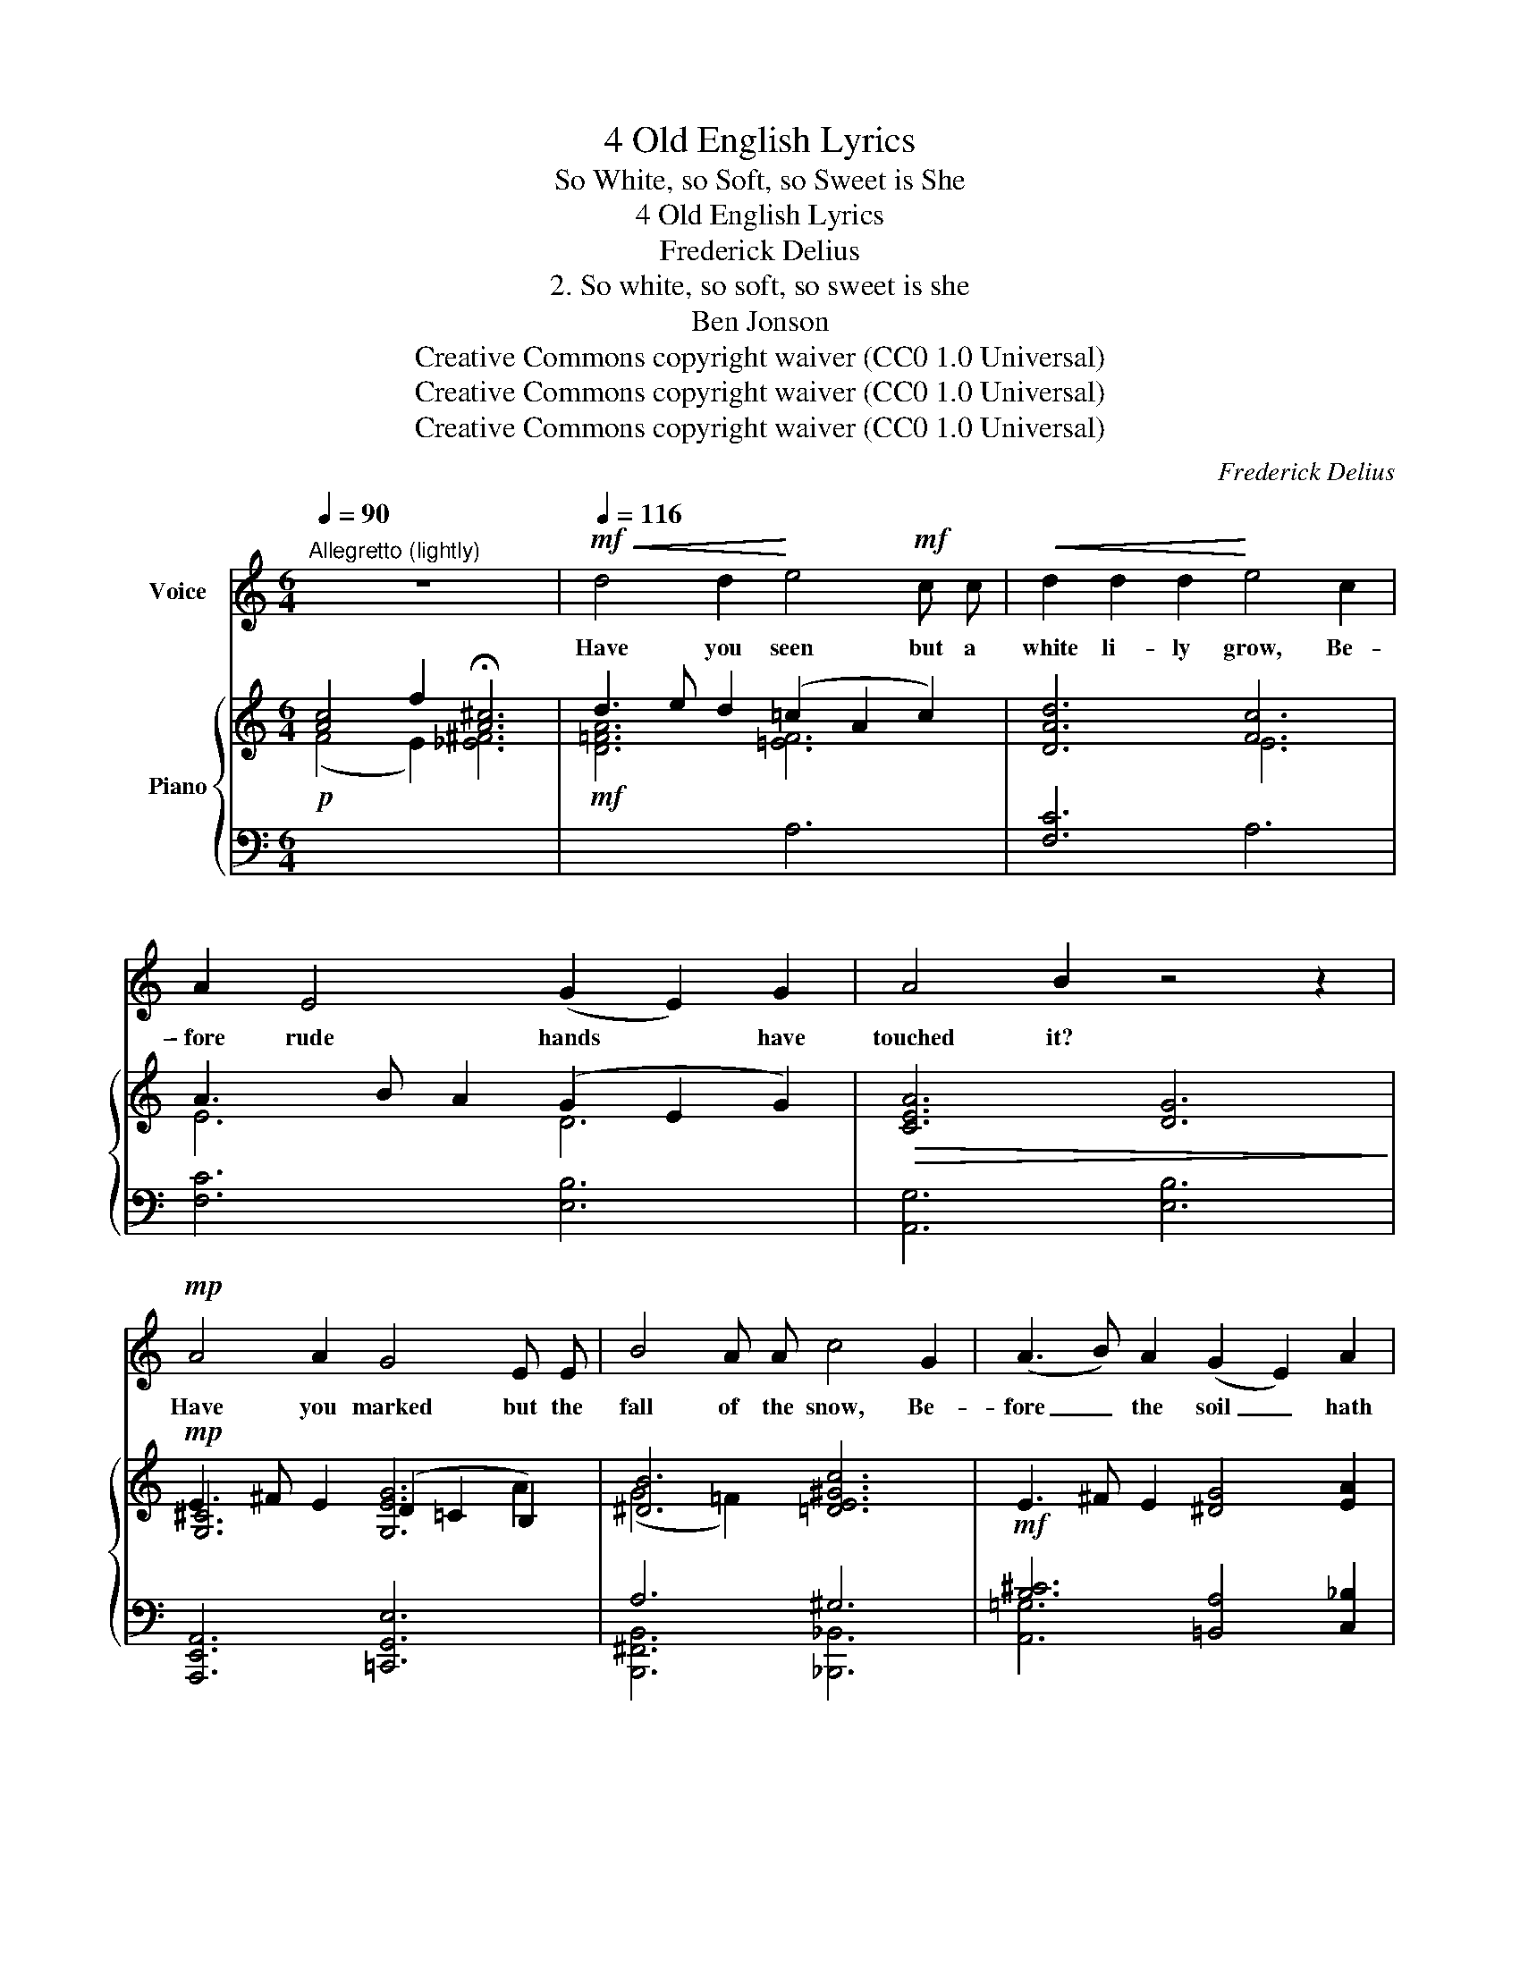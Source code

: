 X:1
T:4 Old English Lyrics
T:So White, so Soft, so Sweet is She
T:4 Old English Lyrics
T:Frederick Delius
T:2. So white, so soft, so sweet is she
T:Ben Jonson
T:Creative Commons copyright waiver (CC0 1.0 Universal)
T:Creative Commons copyright waiver (CC0 1.0 Universal)
T:Creative Commons copyright waiver (CC0 1.0 Universal)
C:Frederick Delius
Z:Ben Jonson
Z:Creative Commons copyright waiver (CC0 1.0 Universal)
%%score 1 { ( 2 5 6 ) | ( 3 4 ) }
L:1/8
Q:1/4=90
M:6/4
K:C
V:1 treble nm="Voice"
V:2 treble nm="Piano"
V:5 treble 
V:6 treble 
V:3 bass 
V:4 bass 
V:1
"^Allegretto (lightly)" z12 |!mf![Q:1/4=116]!<(! d4 d2!<)! e4!mf! c c |!<(! d2 d2 d2!<)! e4 c2 | %3
w: |Have you seen but a|white li- ly grow, Be-|
 A2 E4 (G2 E2) G2 | A4 B2 z4 z2 |!mp! A4 A2 G4 E E | B4 A A c4 G2 | (A3 B) A2 (G2 E2) A2 | %8
w: \- fore rude hands * have|touched it?|Have you marked but the|fall of the snow, Be-|fore _ the soil _ hath|
 (B6 G4) B,2 | z12 | z12 |!mf! (B2 ^c2) B2 A4 A2 | ^F4 ^^F ^G =B2 A2!mp! =G2 | e4 ^c2 E4 A2 | %14
w: smutched _ it?|||Have * you felt the|wool of the bea- ver? Or|swan’s down ev- er?|
 z4 z2 z2!mf! A2 A2 | c3"^extra apostrophe\nin IMSLP\n" c c2 B3 B B2 | d4 _B2 z2 ^c2 c2 | %17
w: Or have|smelt of the bud of the|bri- ar? Or the|
!f! ^f4 ^c c (e4 ^c2) |[Q:1/4=113]!>(! z4"^poco rall." z2!>)![Q:1/4=110] z2!p! ^F2 F2 | %19
w: nard in the fire? _|Or have|
 A4 ^G ^F B2 A2 B2 |!>(! (^c2 A4-) (A2!>)!!pp! !breath!^G4) |[Q:1/4=102] z4 z2 z2!mf! ^c2!<(! ^F2 | %22
w: tas- ted the bag of the|bee? _ _ _|O so|
 (B6 ^c2)!<)!!f! ^f2 c2 |!>(! (d6!>)!!<(! !tenuto!.=c2)[Q:1/4=114] A2 c2!<)! | %24
w: white! _ O so|soft! _ O so|
!mf![Q:1/4=116] f6-!>(!"^dim." f4 A2!>)! |!p![Q:1/4=112] c6- c6 |[Q:1/4=116] z12 | %27
w: sweet _ is|she! _||
[Q:1/4=106] z12 |] %28
w: |
V:2
 [Ac]4 f2 !fermata![A^c]6 | d3 e d2 (=c2 A2 c2) | [DAd]6 [Fc]6 | A3 B A2 (G2 E2 G2) | %4
!>(! [CEA]6 [DG]6!>)! |!mp! E3 ^F E2 [G,EG]6 | [^DB]6 [=DE^Gc]6 | E3 ^F E2 [^DG]4 [EA]2 | %8
 E3 ^F E2 [^^C=G]4 [^DA]2 |!mp!!<(! B3 e =c2 (B2 ^G2 A2)!<)! |!>(! [^DAB]6 [^G,=DE]6!>)! | %11
!mf! ^f3 b g2 (f2 ^d2 e2) | [^B^f]6 [=F=B^c]6 |!mp! (e3 a ^f2) (e2 =c2) d2 | [D=E^Ge]6 [A,^CEA]6 | %15
 =c3 e c2 [B,^DB]6 | d3 ^f d2 [^E^c]6 |!f! ^f3 ^g f2 (e2 ^c2 e2) | %18
"^IMSLP148200 has a sharp \npencilled in on this F - it does \nsound necessary to me\nV\n"!>(! [^c!courtesy!^f]6!>)!!mf! [^F^B^g]6 | %19
!p! (^c3 e c2) (B2 A2 B2) |!>(! [^C^^F^c]6!>)!!pp! [=C^F]6 |!mf! B3 ^c B2 (A2 ^F2!<(! A2) | %22
 [^G,D^G]6!<)!!f! [^CG]6 |!>(! d3 e d2!>)!!<(! (c2 A2 c2)!<)! | %24
!mf! c'3 d' c'2!>(!"_dim." (a2 f2 a2)!>)! |!p! [A-ceac']6 [A_egd']6 | %26
!mf!!<(! f3 g f2 (_e2 c2 e2)!<)! |"^poco rit."!>(! (g6 !fermata!f6)!>)! |] %28
V:3
!p![I:staff -1] (F4 E2) [_E^F]6 |!mf! [D=FA]6 [=EF]6 |[I:staff +1] [F,C]6[I:staff -1] E6 | %3
[I:staff +1] [F,C]6 [E,B,]6 | [A,,G,]6 [E,B,]6 | [A,,,E,,A,,]6 [=C,,G,,E,]6 | A,6 ^G,6 | %7
!mf! [B,^C]6 [=B,,A,]4 [C,_B,]2 |!p! [=B,^C]6 [^A,,^G,]4 [B,,A,]2 | B,6 =C6 | %10
 (([^E,,^E,]4 [^F,,^F,]2)) (([^A,,^A,]4 [B,,B,]2)) | [D,D]6 [A,G]6 | ^G,6 =G,6 | %13
 (B,2 A,4) [=C,_G,_B,]4 [=B,,F,A,]2 | [_B,,E,^G,]6 [E,,A,,=G,]6 | [F,,C,_A,]6 [=B,,=A,]6 | %16
 [G,,D,_B,]4 [^A,,^G,]2 [^C,=B,]6 | [^F,,^C,A,]6 [C,B,]6 | ([^F,E]4 [E,D]2) [=D,^B,]6 | %19
 [^C,A,]6 [B,,A,]6 | [^D,^^F,]6 ^F,6 | [D,,,D,,]6 [^F,,^C,]6 | [E,,B,,E,]6 =G,6 | %23
 [F,,=B,,A,]4 [_B,,E,^G,]2 [A,,D,A,]6 |[K:treble] [_EAc]6 [_CFA]6 |[K:bass]{/C,-} C,6- C,6 | %26
 [F,,C,A,]6 [C,G,_B,]6 | (D4 _D2 C6) |] %28
V:4
 x12 | x6 A,6 | x6 A,6 | x12 | x12 | x12 | [B,,,^F,,B,,]6 [_B,,,_B,,]6 | [A,,=G,]6 x6 | %8
 [A,,G,]6 x6 | ^C,6 D,6 | x12 | x12 | x12 | [E,^C]6 x6 | x12 | x12 | x12 | x12 | x12 | x12 | %20
 (^A,,4 =A,,2) [^G,,,^G,,]6 | x12 | x6 [_E,,_B,,_E,]6 | x12 |[K:treble] x12 |[K:bass] x12 | x12 | %27
 =F,6- F,6 |] %28
V:5
 x12 | x12 | x12 | E6 D6 | x12 | [G,^C]6 (D2 =C2 B,2) | (G4 =F2) x6 | x12 | x12 | ^E6 ^F6 | x12 | %11
 [GB]6 [B^c]6 | ^F6 x6 | [GB]6 [E_B]4 [_EA]2 | x12 | [=CF]6 (G2 ^E2 ^F2) | %16
 [=DG]4 E2 (A2 ^^F2 ^G2) | [^F^c]6 [E^G]6 | A4"^poco rall." ^G2 x6 | ^F6 ^D6 | x12 | %21
 [B,^F]6 [A,E]6 | x12 | [DA]4 [DE^G]2 [CF]6 | f6 (_e2 d2 _d2) | [_B,E]6 [A,_E]6 | [Fc]6 [_EG]6 | %27
 B4 _B2 A6 |] %28
V:6
 x12 | x12 | x12 | x12 | x12 | x10 A2 | x12 | x12 | x12 | x12 | x12 | x12 | x12 | x12 | x12 | x12 | %16
 x12 | x12 | x12 | x12 | x12 | x12 | x12 | x12 | x12 | x12 | x12 | x12 |] %28

